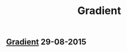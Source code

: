 #+OPTIONS: html-link-use-abs-url:nil html-postamble:t html-preamble:t
#+OPTIONS: html-scripts:nil html-style:nil html5-fancy:nil
#+OPTIONS: toc:0 num:nil ^:{} title:nil
#+HTML_CONTAINER: div
#+HTML_DOCTYPE: xhtml-strict
#+TITLE: Gradient

#+HTML: <div><h2><a href="gradient.html">Gradient</a> <span class="date">29-08-2015</span></h2></div>

  #+ATTR_HTML: :alt Gradient :title Gradient
  [[file:../../img/a/gradient-orig.jpg][file:../../img/a/gradient.jpg]]
